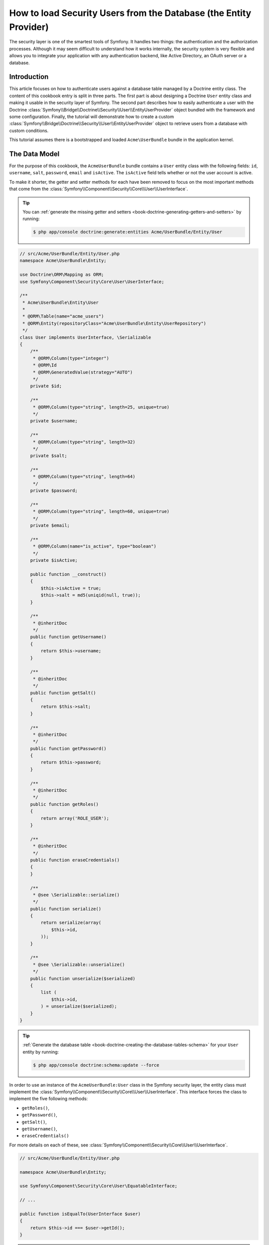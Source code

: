 .. index::
   single: Security; User provider
   single: Security; Entity provider

How to load Security Users from the Database (the Entity Provider)
==================================================================

The security layer is one of the smartest tools of Symfony. It handles two
things: the authentication and the authorization processes. Although it may
seem difficult to understand how it works internally, the security system
is very flexible and allows you to integrate your application with any authentication
backend, like Active Directory, an OAuth server or a database.

Introduction
------------

This article focuses on how to authenticate users against a database table
managed by a Doctrine entity class. The content of this cookbook entry is split
in three parts. The first part is about designing a Doctrine ``User`` entity
class and making it usable in the security layer of Symfony. The second part
describes how to easily authenticate a user with the Doctrine
:class:`Symfony\\Bridge\\Doctrine\\Security\\User\\EntityUserProvider` object
bundled with the framework and some configuration.
Finally, the tutorial will demonstrate how to create a custom
:class:`Symfony\\Bridge\\Doctrine\\Security\\User\\EntityUserProvider` object to
retrieve users from a database with custom conditions.

This tutorial assumes there is a bootstrapped and loaded
``Acme\UserBundle`` bundle in the application kernel.

The Data Model
--------------

For the purpose of this cookbook, the ``AcmeUserBundle`` bundle contains a
``User`` entity class with the following fields: ``id``, ``username``, ``salt``,
``password``, ``email`` and ``isActive``. The ``isActive`` field tells whether
or not the user account is active.

To make it shorter, the getter and setter methods for each have been removed to
focus on the most important methods that come from the
:class:`Symfony\\Component\\Security\\Core\\User\\UserInterface`.

.. tip::

    You can :ref:`generate the missing getter and setters <book-doctrine-generating-getters-and-setters>`
    by running:

    .. code-block:: bash

        $ php app/console doctrine:generate:entities Acme/UserBundle/Entity/User

.. code-block:: php

    // src/Acme/UserBundle/Entity/User.php
    namespace Acme\UserBundle\Entity;

    use Doctrine\ORM\Mapping as ORM;
    use Symfony\Component\Security\Core\User\UserInterface;

    /**
     * Acme\UserBundle\Entity\User
     *
     * @ORM\Table(name="acme_users")
     * @ORM\Entity(repositoryClass="Acme\UserBundle\Entity\UserRepository")
     */
    class User implements UserInterface, \Serializable
    {
        /**
         * @ORM\Column(type="integer")
         * @ORM\Id
         * @ORM\GeneratedValue(strategy="AUTO")
         */
        private $id;

        /**
         * @ORM\Column(type="string", length=25, unique=true)
         */
        private $username;

        /**
         * @ORM\Column(type="string", length=32)
         */
        private $salt;

        /**
         * @ORM\Column(type="string", length=64)
         */
        private $password;

        /**
         * @ORM\Column(type="string", length=60, unique=true)
         */
        private $email;

        /**
         * @ORM\Column(name="is_active", type="boolean")
         */
        private $isActive;

        public function __construct()
        {
            $this->isActive = true;
            $this->salt = md5(uniqid(null, true));
        }

        /**
         * @inheritDoc
         */
        public function getUsername()
        {
            return $this->username;
        }

        /**
         * @inheritDoc
         */
        public function getSalt()
        {
            return $this->salt;
        }

        /**
         * @inheritDoc
         */
        public function getPassword()
        {
            return $this->password;
        }

        /**
         * @inheritDoc
         */
        public function getRoles()
        {
            return array('ROLE_USER');
        }

        /**
         * @inheritDoc
         */
        public function eraseCredentials()
        {
        }

        /**
         * @see \Serializable::serialize()
         */
        public function serialize()
        {
            return serialize(array(
                $this->id,
            ));
        }

        /**
         * @see \Serializable::unserialize()
         */
        public function unserialize($serialized)
        {
            list (
                $this->id,
            ) = unserialize($serialized);
        }
    }

.. tip::

    :ref:`Generate the database table <book-doctrine-creating-the-database-tables-schema>`
    for your ``User`` entity by running:

    .. code-block:: bash

        $ php app/console doctrine:schema:update --force

In order to use an instance of the ``AcmeUserBundle:User`` class in the Symfony
security layer, the entity class must implement the
:class:`Symfony\\Component\\Security\\Core\\User\\UserInterface`. This
interface forces the class to implement the five following methods:

* ``getRoles()``,
* ``getPassword()``,
* ``getSalt()``,
* ``getUsername()``,
* ``eraseCredentials()``

For more details on each of these, see :class:`Symfony\\Component\\Security\\Core\\User\\UserInterface`.

.. versionadded:: 2.1
    In Symfony 2.1, the ``equals`` method was removed from ``UserInterface``.
    If you need to override the default implementation of comparison logic,
    implement the new :class:`Symfony\\Component\\Security\\Core\\User\\EquatableInterface`
    interface and implement the ``isEqualTo`` method.

.. code-block:: php

    // src/Acme/UserBundle/Entity/User.php

    namespace Acme\UserBundle\Entity;

    use Symfony\Component\Security\Core\User\EquatableInterface;

    // ...

    public function isEqualTo(UserInterface $user)
    {
        return $this->id === $user->getId();
    }

.. note::

    The :phpclass:`Serializable` interface and its ``serialize`` and ``unserialize``
    methods have been added to allow the ``User`` class to be serialized
    to the session. This may or may not be needed depending on your setup,
    but it's probably a good idea. Only the ``id`` needs to be serialized,
    because the :method:`Symfony\\Bridge\\Doctrine\\Security\\User\\EntityUserProvider::refreshUser`
    method reloads the user on each request by using the ``id``.

Below is an export of the ``User`` table from MySQL with user ``admin`` and
password ``admin`` (which has been encoded). For details on how to create
user records and encode their password, see :ref:`book-security-encoding-user-password`.

.. code-block:: bash

    $ mysql> select * from acme_users;
    +----+----------+------+------------------------------------------+--------------------+-----------+
    | id | username | salt | password                                 | email              | is_active |
    +----+----------+------+------------------------------------------+--------------------+-----------+
    |  1 | admin    |      | d033e22ae348aeb5660fc2140aec35850c4da997 | admin@example.com  |         1 |
    +----+----------+------+------------------------------------------+--------------------+-----------+

The next part will focus on how to authenticate one of these users
thanks to the Doctrine entity user provider and a couple of lines of
configuration.

Authenticating Someone against a Database
-----------------------------------------

Authenticating a Doctrine user against the database with the Symfony security
layer is a piece of cake. Everything resides in the configuration of the
:doc:`SecurityBundle </reference/configuration/security>` stored in the
``app/config/security.yml`` file.

Below is an example of configuration where the user will enter their 
username and password via HTTP basic authentication. That information will
then be checked against your User entity records in the database:

.. configuration-block::

    .. code-block:: yaml

        # app/config/security.yml
        security:
            encoders:
                Acme\UserBundle\Entity\User:
                    algorithm:        sha1
                    encode_as_base64: false
                    iterations:       1

            role_hierarchy:
                ROLE_ADMIN:       ROLE_USER
                ROLE_SUPER_ADMIN: [ ROLE_ADMIN, ROLE_ALLOWED_TO_SWITCH ]

            providers:
                administrators:
                    entity: { class: AcmeUserBundle:User, property: username }

            firewalls:
                admin_area:
                    pattern:    ^/admin
                    http_basic: ~

            access_control:
                - { path: ^/admin, roles: ROLE_ADMIN }

    .. code-block:: xml

        <!-- app/config/security.xml -->
        <config>
            <encoder class="Acme\UserBundle\Entity\User"
                algorithm="sha1"
                encode-as-base64="false"
                iterations="1"
            />

            <role id="ROLE_ADMIN">ROLE_USER</role>
            <role id="ROLE_SUPER_ADMIN">ROLE_USER, ROLE_ADMIN, ROLE_ALLOWED_TO_SWITCH</role>

            <provider name="administrators">
                <entity class="AcmeUserBundle:User" property="username" />
            </provider>

            <firewall name="admin_area" pattern="^/admin">
                <http-basic />
            </firewall>

            <rule path="^/admin" role="ROLE_ADMIN" />
        </config>

    .. code-block:: php

        // app/config/security.php
        $container->loadFromExtension('security', array(
            'encoders' => array(
                'Acme\UserBundle\Entity\User' => array(
                    'algorithm'         => 'sha1',
                    'encode_as_base64'  => false,
                    'iterations'        => 1,
                ),
            ),
            'role_hierarchy' => array(
                'ROLE_ADMIN'       => 'ROLE_USER',
                'ROLE_SUPER_ADMIN' => array('ROLE_USER', 'ROLE_ADMIN', 'ROLE_ALLOWED_TO_SWITCH'),
            ),
            'providers' => array(
                'administrator' => array(
                    'entity' => array(
                        'class'    => 'AcmeUserBundle:User',
                        'property' => 'username',
                    ),
                ),
            ),
            'firewalls' => array(
                'admin_area' => array(
                    'pattern' => '^/admin',
                    'http_basic' => null,
                ),
            ),
            'access_control' => array(
                array('path' => '^/admin', 'role' => 'ROLE_ADMIN'),
            ),
        ));

The ``encoders`` section associates the ``sha1`` password encoder to the entity
class. This means that Symfony will expect the password that's stored in
the database to be encoded using this algorithm. For details on how to create
a new User object with a properly encoded password, see the
:ref:`book-security-encoding-user-password` section of the security chapter.

The ``providers`` section defines an ``administrators`` user provider. A
user provider is a "source" of where users are loaded during authentication.
In this case, the ``entity`` keyword means that Symfony will use the Doctrine
entity user provider to load User entity objects from the database by using
the ``username`` unique field. In other words, this tells Symfony how to
fetch the user from the database before checking the password validity.

Forbid Inactive Users
---------------------

If a User's ``isActive`` property is set to ``false`` (i.e. ``is_active``
is 0 in the database), the user will still be able to login access the site
normally. To prevent "inactive" users from logging in, you'll need to do a
little more work.

The easiest way to exclude inactive users is to implement the
:class:`Symfony\\Component\\Security\\Core\\User\\AdvancedUserInterface`
interface that takes care of checking the user's account status.
The :class:`Symfony\\Component\\Security\\Core\\User\\AdvancedUserInterface`
extends the :class:`Symfony\\Component\\Security\\Core\\User\\UserInterface`
interface, so you just need to switch to the new interface in the ``AcmeUserBundle:User``
entity class to benefit from simple and advanced authentication behaviors.

The :class:`Symfony\\Component\\Security\\Core\\User\\AdvancedUserInterface`
interface adds four extra methods to validate the account status:

* ``isAccountNonExpired()`` checks whether the user's account has expired,
* ``isAccountNonLocked()`` checks whether the user is locked,
* ``isCredentialsNonExpired()`` checks whether the user's credentials (password)
  has expired,
* ``isEnabled()`` checks whether the user is enabled.

For this example, the first three methods will return ``true`` whereas the
``isEnabled()`` method will return the boolean value in the ``isActive`` field.

.. code-block:: php

    // src/Acme/UserBundle/Entity/User.php
    namespace Acme\UserBundle\Entity;

    use Doctrine\ORM\Mapping as ORM;
    use Symfony\Component\Security\Core\User\AdvancedUserInterface;

    class User implements AdvancedUserInterface, \Serializable 
    {
        // ...

        public function isAccountNonExpired()
        {
            return true;
        }

        public function isAccountNonLocked()
        {
            return true;
        }

        public function isCredentialsNonExpired()
        {
            return true;
        }

        public function isEnabled()
        {
            return $this->isActive;
        }
    }

Now, if you try to authenticate as a user who's ``is_active`` database field
is set to 0, you won't be allowed.

The next session will focus on how to write a custom entity provider 
to authenticate a user with their username or email address.

Authenticating Someone with a Custom Entity Provider
----------------------------------------------------

The next step is to allow a user to authenticate with their username or email
address as they are both unique in the database. Unfortunately, the native
entity provider is only able to handle a single property to fetch the user from
the database.

To accomplish this, create a custom entity provider that looks for a user
whose username *or* email field matches the submitted login username.
The good news is that a Doctrine repository object can act as an entity user
provider if it implements the
:class:`Symfony\\Component\\Security\\Core\\User\\UserProviderInterface`. This
interface comes with three methods to implement: ``loadUserByUsername($username)``,
``refreshUser(UserInterface $user)``, and ``supportsClass($class)``. For
more details, see :class:`Symfony\\Component\\Security\\Core\\User\\UserProviderInterface`.

The code below shows the implementation of the
:class:`Symfony\\Component\\Security\\Core\\User\\UserProviderInterface` in the
``UserRepository`` class::

    // src/Acme/UserBundle/Entity/UserRepository.php
    namespace Acme\UserBundle\Entity;

    use Symfony\Component\Security\Core\User\UserInterface;
    use Symfony\Component\Security\Core\User\UserProviderInterface;
    use Symfony\Component\Security\Core\Exception\UsernameNotFoundException;
    use Symfony\Component\Security\Core\Exception\UnsupportedUserException;
    use Doctrine\ORM\EntityRepository;
    use Doctrine\ORM\NoResultException;

    class UserRepository extends EntityRepository implements UserProviderInterface
    {
        public function loadUserByUsername($username)
        {
            $q = $this
                ->createQueryBuilder('u')
                ->where('u.username = :username OR u.email = :email')
                ->setParameter('username', $username)
                ->setParameter('email', $username)
                ->getQuery();

            try {
                // The Query::getSingleResult() method throws an exception
                // if there is no record matching the criteria.
                $user = $q->getSingleResult();
            } catch (NoResultException $e) {
                $message = sprintf(
                    'Unable to find an active admin AcmeUserBundle:User object identified by "%s".',
                    $username
                );
                throw new UsernameNotFoundException($message, 0, $e);
            }

            return $user;
        }

        public function refreshUser(UserInterface $user)
        {
            $class = get_class($user);
            if (!$this->supportsClass($class)) {
                throw new UnsupportedUserException(
                    sprintf(
                        'Instances of "%s" are not supported.',
                        $class
                    )
                );
            }

            return $this->find($user->getId());
        }

        public function supportsClass($class)
        {
            return $this->getEntityName() === $class
                || is_subclass_of($class, $this->getEntityName());
        }
    }

To finish the implementation, the configuration of the security layer must be
changed to tell Symfony to use the new custom entity provider instead of the
generic Doctrine entity provider. It's trivial to achieve by removing the
``property`` field in the ``security.providers.administrators.entity`` section
of the ``security.yml`` file.

.. configuration-block::

    .. code-block:: yaml

        # app/config/security.yml
        security:
            # ...
            providers:
                administrators:
                    entity: { class: AcmeUserBundle:User }
            # ...

    .. code-block:: xml

        <!-- app/config/security.xml -->
        <config>
            <!-- ... -->

            <provider name="administrator">
                <entity class="AcmeUserBundle:User" />
            </provider>

            <!-- ... -->
        </config>

    .. code-block:: php

        // app/config/security.php
        $container->loadFromExtension('security', array(
            ...,
            'providers' => array(
                'administrator' => array(
                    'entity' => array(
                        'class' => 'AcmeUserBundle:User',
                    ),
                ),
            ),
            ...,
        ));

By doing this, the security layer will use an instance of ``UserRepository`` and
call its ``loadUserByUsername()`` method to fetch a user from the database
whether they filled in their username or email address.

Managing Roles in the Database
------------------------------

The end of this tutorial focuses on how to store and retrieve a list of roles
from the database. As mentioned previously, when your user is loaded, its
``getRoles()`` method returns the array of security roles that should be
assigned to the user. You can load this data from anywhere - a hardcoded
list used for all users (e.g. ``array('ROLE_USER')``), a Doctrine array
property called ``roles``, or via a Doctrine relationship, as you'll learn
about in this section.

.. caution::

    In a typical setup, you should always return at least 1 role from the ``getRoles()``
    method. By convention, a role called ``ROLE_USER`` is usually returned.
    If you fail to return any roles, it may appear as if your user isn't
    authenticated at all.

In this example, the ``AcmeUserBundle:User`` entity class defines a
many-to-many relationship with a ``AcmeUserBundle:Role`` entity class.
A user can be related to several roles and a role can be composed of
one or more users. The previous ``getRoles()`` method now returns
the list of related roles. Notice that ``__construct()`` and ``getRoles()``
methods have changed::

    // src/Acme/UserBundle/Entity/User.php
    namespace Acme\UserBundle\Entity;

    use Doctrine\Common\Collections\ArrayCollection;
    // ...

    class User implements AdvancedUserInterface, \Serializable
    {
        // ...
        
        /**
         * @ORM\ManyToMany(targetEntity="Role", inversedBy="users")
         *
         */
        private $roles;

        public function __construct()
        {
            $this->roles = new ArrayCollection();
        }

        public function getRoles()
        {
            return $this->roles->toArray();
        }
        
        // ...

    }

The ``AcmeUserBundle:Role`` entity class defines three fields (``id``,
``name`` and ``role``). The unique ``role`` field contains the role name
(e.g. ``ROLE_ADMIN``) used by the Symfony security layer to secure parts
of the application::

    // src/Acme/Bundle/UserBundle/Entity/Role.php
    namespace Acme\UserBundle\Entity;

    use Symfony\Component\Security\Core\Role\RoleInterface;
    use Doctrine\Common\Collections\ArrayCollection;
    use Doctrine\ORM\Mapping as ORM;

    /**
     * @ORM\Table(name="acme_roles")
     * @ORM\Entity()
     */
    class Role implements RoleInterface
    {
        /**
         * @ORM\Column(name="id", type="integer")
         * @ORM\Id()
         * @ORM\GeneratedValue(strategy="AUTO")
         */
        private $id;

        /**
         * @ORM\Column(name="name", type="string", length=30)
         */
        private $name;

        /**
         * @ORM\Column(name="role", type="string", length=20, unique=true)
         */
        private $role;

        /**
         * @ORM\ManyToMany(targetEntity="User", mappedBy="roles")
         */
        private $users;

        public function __construct()
        {
            $this->users = new ArrayCollection();
        }

        /**
         * @see RoleInterface
         */
        public function getRole()
        {
            return $this->role;
        }
        
        // ... getters and setters for each property
    }

For brevity, the getter and setter methods are hidden, but you can
:ref:`generate them <book-doctrine-generating-getters-and-setters>`:

.. code-block:: bash

    $ php app/console doctrine:generate:entities Acme/UserBundle/Entity/User

Don't forget also to update your database schema:

.. code-block:: bash

    php app/console doctrine:schema:update --force

This will create the ``acme_role`` table and a ``user_role`` that stores
the many-to-many relationship between ``acme_user`` and ``acme_role``. If
you had one user linked to one role, your database might look something like
this:

.. code-block:: bash

    $ mysql> select * from acme_role;
    +----+-------+------------+
    | id | name  | role       |
    +----+-------+------------+
    |  1 | admin | ROLE_ADMIN |
    +----+-------+------------+

    $ mysql> select * from user_role;
    +---------+---------+
    | user_id | role_id |
    +---------+---------+
    |       1 |       1 |
    +---------+---------+

And that's it! When the user logs in, Symfony security system will call the
``User::getRoles`` method. This will return an array of ``Role`` objects
that Symfony will use to determine if the user should have access to certain
parts of the system.

.. sidebar:: What's the purpose of the RoleInterface?

    Notice that the ``Role`` class implements
    :class:`Symfony\\Component\\Security\\Core\\Role\\RoleInterface`. This is
    because Symfony's security system requires that the ``User::getRoles`` method
    returns an array of either role strings or objects that implement this interface.
    If ``Role`` didn't implement this interface, then ``User::getRoles``
    would need to iterate over all the ``Role`` objects, call ``getRole``
    on each, and create an array of strings to return. Both approaches are
    valid and equivalent.

.. _cookbook-doctrine-entity-provider-role-db-schema:

Improving Performance with a Join
~~~~~~~~~~~~~~~~~~~~~~~~~~~~~~~~~

To improve performance and avoid lazy loading of roles when retrieving a user
from the custom entity provider, you can use a Doctrine join to the roles
relationship in the ``UserRepository::loadUserByUsername()`` method. This will
fetch the user and their associated roles with a single query::

    // src/Acme/UserBundle/Entity/UserRepository.php
    namespace Acme\UserBundle\Entity;

    // ...

    class UserRepository extends EntityRepository implements UserProviderInterface
    {
        public function loadUserByUsername($username)
        {
            $q = $this
                ->createQueryBuilder('u')
                ->select('u, r')
                ->leftJoin('u.roles', 'r')
                ->where('u.username = :username OR u.email = :email')
                ->setParameter('username', $username)
                ->setParameter('email', $username)
                ->getQuery();

            // ...
        }

        // ...
    }

The ``QueryBuilder::leftJoin()`` method joins and fetches related roles from
the ``AcmeUserBundle:User`` model class when a user is retrieved by their email
address or username.
